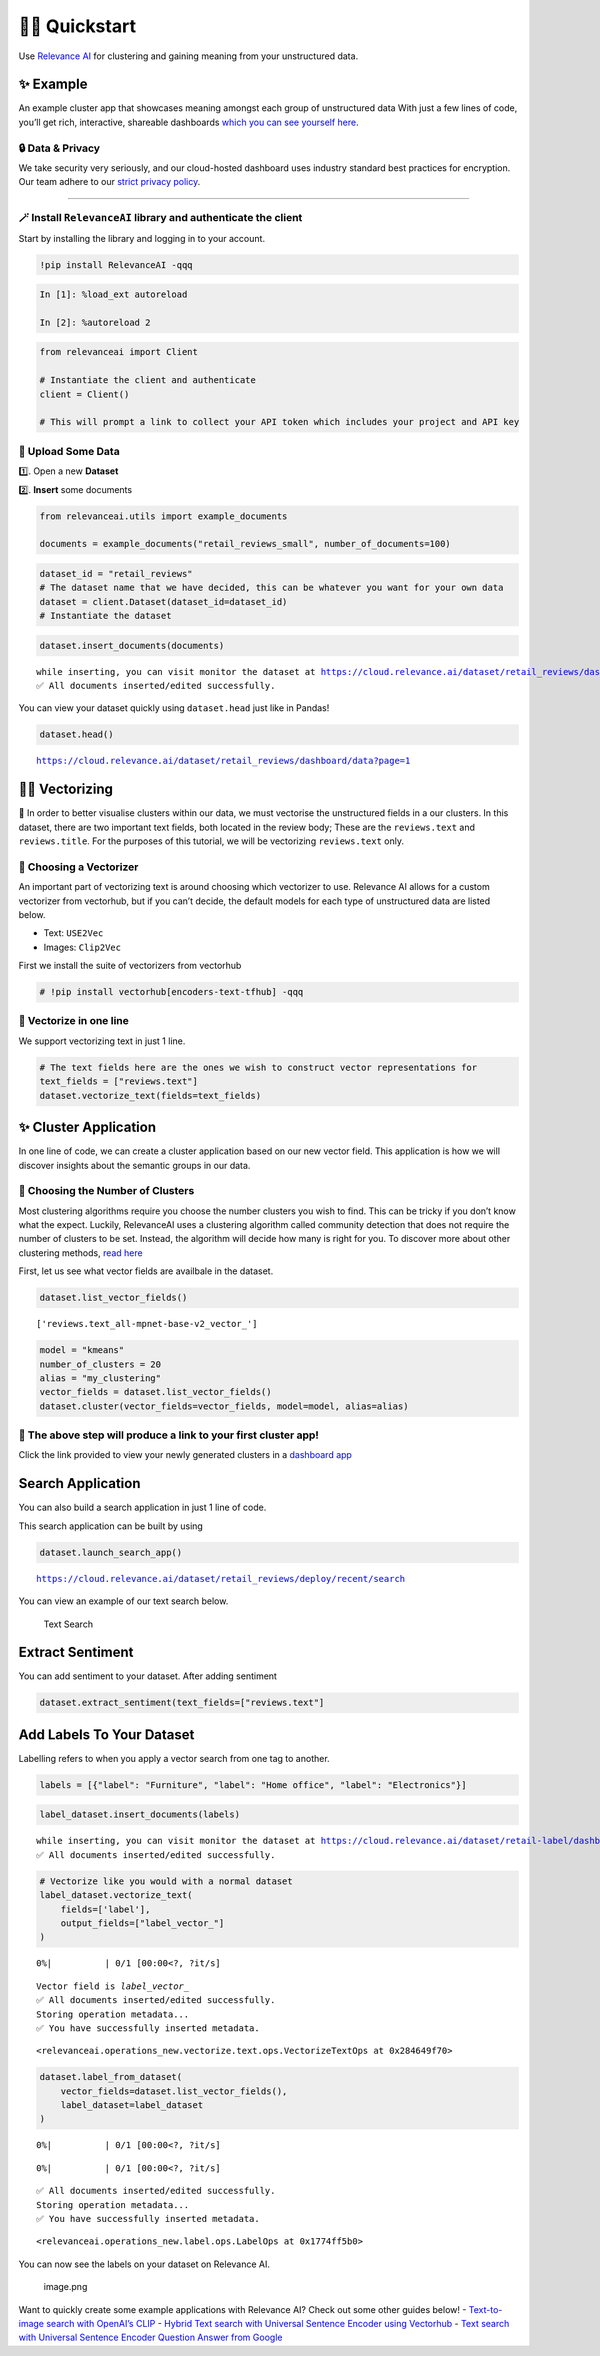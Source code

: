🏃‍♀️ Quickstart
=============

Use `Relevance AI <https://cloud.relevance.ai/>`__ for clustering and
gaining meaning from your unstructured data.

✨ Example
----------

An example cluster app that showcases meaning amongst each group of
unstructured data With just a few lines of code, you’ll get rich,
interactive, shareable dashboards `which you can see yourself
here <https://i.gyazo.com/55a026bfe8e3becf06e7fceed4e146f2.png>`__.
|image1|

.. |image1| image:: https://i.gyazo.com/55a026bfe8e3becf06e7fceed4e146f2.png

🔒 Data & Privacy
~~~~~~~~~~~~~~~~~

We take security very seriously, and our cloud-hosted dashboard uses
industry standard best practices for encryption. Our team adhere to our
`strict privacy policy <https://relevance.ai/data-security-policy/>`__.

--------------

🪄 Install ``RelevanceAI`` library and authenticate the client
~~~~~~~~~~~~~~~~~~~~~~~~~~~~~~~~~~~~~~~~~~~~~~~~~~~~~~~~~~~~~~

Start by installing the library and logging in to your account.

.. code:: ipython3

    !pip install RelevanceAI -qqq

.. code:: ipython3

    In [1]: %load_ext autoreload

    In [2]: %autoreload 2

.. code:: ipython3

    from relevanceai import Client

    # Instantiate the client and authenticate
    client = Client()

    # This will prompt a link to collect your API token which includes your project and API key

📩 Upload Some Data
~~~~~~~~~~~~~~~~~~~

1️⃣. Open a new **Dataset**

2️⃣. **Insert** some documents

.. code:: ipython3

    from relevanceai.utils import example_documents

    documents = example_documents("retail_reviews_small", number_of_documents=100)

.. code:: ipython3

    dataset_id = "retail_reviews"
    # The dataset name that we have decided, this can be whatever you want for your own data
    dataset = client.Dataset(dataset_id=dataset_id)
    # Instantiate the dataset

.. code:: ipython3

    dataset.insert_documents(documents)


.. parsed-literal::

    while inserting, you can visit monitor the dataset at https://cloud.relevance.ai/dataset/retail_reviews/dashboard/monitor/
    ✅ All documents inserted/edited successfully.


You can view your dataset quickly using ``dataset.head`` just like in
Pandas!

.. code:: ipython3

    dataset.head()


.. parsed-literal::

    https://cloud.relevance.ai/dataset/retail_reviews/dashboard/data?page=1




.. raw:: html

    <table border="1" class="dataframe">
      <thead>
        <tr style="text-align: right;">
          <th></th>
          <th>Unnamed: 0</th>
          <th>id</th>
          <th>name</th>
          <th>asins</th>
          <th>brand</th>
          <th>categories</th>
          <th>keys</th>
          <th>manufacturer</th>
          <th>reviews.date</th>
          <th>reviews.dateAdded</th>
          <th>reviews.dateSeen</th>
          <th>reviews.didPurchase</th>
          <th>reviews.doRecommend</th>
          <th>reviews.id</th>
          <th>reviews.numHelpful</th>
          <th>reviews.rating</th>
          <th>reviews.sourceURLs</th>
          <th>reviews.text</th>
          <th>reviews.title</th>
          <th>reviews.userCity</th>
          <th>reviews.userProvince</th>
          <th>reviews.username</th>
          <th>insert_date_</th>
          <th>_id</th>
        </tr>
      </thead>
      <tbody>
        <tr>
          <th>0</th>
          <td>1408</td>
          <td>AVpjEN4jLJeJML43rpUe</td>
          <td>Brand New Amazon Kindle Fire 16gb 7 Ips Display Tablet Wifi 16 Gb Blue,,,</td>
          <td>B018Y225IA</td>
          <td>Amazon</td>
          <td>Computers/Tablets & Networking,Tablets & eBook Readers,Computers & Tablets,Tablets,All Tablets</td>
          <td>841667103143,0841667103143,brandnewamazonkindlefire16gb7ipsdisplaytabletwifi16gbblue/5025500,brandnewamazonkindlefire16gb7ipsdisplaytabletwifi16gbblue/b018y225ia,brandnewamazonkindlefire16gb7ipsdisplaytabletwifi16gbblue/201625338826,brandnewamazonkindlefire16gb7ipsdisplaytabletwifi16gbblue/362123960192,amazon/b018y225ia</td>
          <td>Amazon</td>
          <td>2017-05-18T00:00:00.000Z</td>
          <td>None</td>
          <td>2017-08-27T00:00:00Z,2017-08-09T00:00:00Z,2017-06-07T00:00:00Z,2017-07-08T00:00:00Z,2017-08-06T00:00:00Z,2017-08-19T00:00:00Z</td>
          <td>None</td>
          <td>True</td>
          <td>None</td>
          <td>0</td>
          <td>5</td>
          <td>http://reviews.bestbuy.com/3545/5025500/reviews.htm?format=embedded&page=15,http://reviews.bestbuy.com/3545/5025500/reviews.htm?format=embedded&page=14,http://reviews.bestbuy.com/3545/5025500/reviews.htm?format=embedded&page=3,http://reviews.bestbuy.com/3545/5025500/reviews.htm?format=embedded&page=11</td>
          <td>I bought this for my daughter for Christmas. I could set her as a user and make it safe for her age. I downloaded books and apps with ease. I'm glad that she is loving her Fire.</td>
          <td>Amazon Fire</td>
          <td>None</td>
          <td>None</td>
          <td>Renessa14</td>
          <td>2022-06-07T01:32:23.307Z</td>
          <td>00003142-ef66-39df-a84a-2f652c4c3e1c</td>
        </tr>
        <tr>
          <th>1</th>
          <td>563</td>
          <td>AVphgVaX1cnluZ0-DR74</td>
          <td>Fire Tablet, 7 Display, Wi-Fi, 8 GB - Includes Special Offers, Magenta</td>
          <td>B018Y229OU</td>
          <td>Amazon</td>
          <td>Fire Tablets,Tablets,Computers & Tablets,All Tablets,Electronics, Tech Toys, Movies, Music,Electronics,iPad & Tablets,Android Tablets,Frys</td>
          <td>firetablet7displaywifi8gbincludesspecialoffersmagenta/5025800,841667103105,0841667103105,amazon/b018y229ou,firetablet7displaywifi8gbincludesspecialoffersmagenta/b018y229ou</td>
          <td>Amazon</td>
          <td>2016-04-16T00:00:00.000Z</td>
          <td>2017-05-21T01:18:21Z</td>
          <td>2017-04-30T00:08:00.000Z,2017-06-07T08:18:00.000Z</td>
          <td>None</td>
          <td>True</td>
          <td>None</td>
          <td>1</td>
          <td>5</td>
          <td>http://reviews.bestbuy.com/3545/5025800/reviews.htm?format=embedded&page=767,http://reviews.bestbuy.com/3545/5025800/reviews.htm?format=embedded&page=800</td>
          <td>This was a gift for a senior citizen that is not a fan of computers and technology. After just a few minutes of instruction she picked right up on how much fun she could have with her down loaded games and she also learned how to reach out on the internet for information on subjects that interest her. She is very happy with her gift!</td>
          <td>Great tablet for first time user</td>
          <td>None</td>
          <td>None</td>
          <td>donfield</td>
          <td>2022-06-07T01:32:23.307Z</td>
          <td>00088906-e56b-3507-8300-d9205d0bee23</td>
        </tr>
        <tr>
          <th>2</th>
          <td>313</td>
          <td>AVphgVaX1cnluZ0-DR74</td>
          <td>Fire Tablet, 7 Display, Wi-Fi, 8 GB - Includes Special Offers, Magenta</td>
          <td>B018Y229OU</td>
          <td>Amazon</td>
          <td>Fire Tablets,Tablets,Computers & Tablets,All Tablets,Electronics, Tech Toys, Movies, Music,Electronics,iPad & Tablets,Android Tablets,Frys</td>
          <td>firetablet7displaywifi8gbincludesspecialoffersmagenta/5025800,841667103105,0841667103105,amazon/b018y229ou,firetablet7displaywifi8gbincludesspecialoffersmagenta/b018y229ou</td>
          <td>Amazon</td>
          <td>2016-01-08T00:00:00.000Z</td>
          <td>2017-05-21T02:00:31Z</td>
          <td>2017-04-30T00:14:00.000Z,2017-06-07T08:13:00.000Z</td>
          <td>None</td>
          <td>True</td>
          <td>None</td>
          <td>0</td>
          <td>4</td>
          <td>http://reviews.bestbuy.com/3545/5025800/reviews.htm?format=embedded&page=1049,http://reviews.bestbuy.com/3545/5025800/reviews.htm?format=embedded&page=1083</td>
          <td>NICE TABLET, BUT IT WANTS YOU TO PUT ALL YOUR BILLING INFORMATION IN AND A CREDIT CARD TO DO ALL PURCHASES. IS A HASSLE TO PULL UP PROGRAMS BECAUSE OF THIS. GOOD FOR A CHILD.</td>
          <td>NICE TABLET FOR CHILDREN</td>
          <td>None</td>
          <td>None</td>
          <td>FASTJAKE</td>
          <td>2022-06-07T01:32:23.307Z</td>
          <td>0012542b-3e5a-31e5-9cf3-0100f64666ae</td>
        </tr>
        <tr>
          <th>3</th>
          <td>4752</td>
          <td>AVpfl8cLLJeJML43AE3S</td>
          <td>Amazon Fire Tv,,,\r\nAmazon Fire Tv,,,</td>
          <td>B00L9EPT8O,B01E6AO69U</td>
          <td>Amazon</td>
          <td>Stereos,Remote Controls,Amazon Echo,Audio Docks & Mini Speakers,Amazon Echo Accessories,Kitchen & Dining Features,Speaker Systems,Electronics,TVs Entertainment,Clearance,Smart Hubs & Wireless Routers,Featured Brands,Wireless Speakers,Smart Home & Connected Living,Home Security,Kindle Store,Home Automation,Home, Garage & Office,Home,Voice-Enabled Smart Assistants,Virtual Assistant Speakers,Portable Audio & Headphones,Electronics Features,Amazon Device Accessories,iPod, Audio Player Accessories,Home & Furniture Clearance,Consumer Electronics,Smart Home,Surveillance,Home Improvement,Smart Home & Home Automation Devices,Smart Hubs,Home Safety & Security,Voice Assistants,Alarms & Sensors,Amazon Devices,Audio,Holiday Shop</td>
          <td>echowhite/263039693056,echowhite/152558276095,echowhite/292178880467,echowhite/222588935706,echowhite/253120140398,echowhite/322577436254,echowhite/122597356284,echowhite/132263972952,echowhite/322586415668,echowhite/152626395386,echowhite/272724680159,echowhite/222587602421,echowhite/122474318097,echowhite/5588528,echowhite/112567699636,echowhite/272768463386,echowhite/332175902683,echowhite/311908601694,echowhite/292041139369,echowhite/192239032596,echowhite/272768869474,0841667112862,echowhite/222507973621,echowhite/112391858963,echowhite/291992370210,echowhite/b00l9ept8o,echowhite/112480241614,echowhite/b01e6ao69u,echowhite/322589755316,echowhite/322574315372,echowhite/253051886606,echowhite/382165760287,echowhite/222582493180,echowhite/282581384521,echowhite/112479310908,echowhite/302201691992,echowhite/201761456849,echowhite/amechow2k,echowhite/132262816901,echowhite/282571823011,echowhite/322511136772,841667112862,echowhite/232407174148,echowhite/322441917397,echowhite/amechow,echowhite/332296207643,echowhite/152610914446,echowhite/222578584785,echowhite/162591117080,echowhite/162593787621,echowhite/232407374203,echowhite/162595518416,echowhite/152623638099,amazon/b01e6ao69u</td>
          <td>Amazon</td>
          <td>2016-07-15T00:00:00.000Z</td>
          <td>None</td>
          <td>2017-09-28T00:00:00Z,2017-09-08T00:00:00Z,2017-09-12T00:00:00Z,2017-08-31T00:00:00Z,2017-08-08T00:00:00Z,2017-08-15T00:00:00Z,2017-08-01T00:00:00Z</td>
          <td>None</td>
          <td>True</td>
          <td>None</td>
          <td>0</td>
          <td>5</td>
          <td>http://reviews.bestbuy.com/3545/5588528/reviews.htm?format=embedded&page=775,http://reviews.bestbuy.com/3545/5588528/reviews.htm?format=embedded&page=702,http://reviews.bestbuy.com/3545/5588528/reviews.htm?format=embedded&page=706,http://reviews.bestbuy.com/3545/5588528/reviews.htm?format=embedded&page=676,http://reviews.bestbuy.com/3545/5588528/reviews.htm?format=embedded&page=608,http://reviews.bestbuy.com/3545/5588528/reviews.htm?format=embedded&page=615,http://reviews.bestbuy.com/3545/5588528/reviews.htm?format=embedded&page=600</td>
          <td>Echo is amazing still learning more things,great product</td>
          <td>It's great</td>
          <td>None</td>
          <td>None</td>
          <td>Igotit</td>
          <td>2022-06-07T01:32:23.307Z</td>
          <td>00151c99-bf82-312d-adad-d981019ba47b</td>
        </tr>
        <tr>
          <th>4</th>
          <td>1927</td>
          <td>AVphgVaX1cnluZ0-DR74</td>
          <td>Fire Tablet, 7 Display, Wi-Fi, 8 GB - Includes Special Offers, Magenta</td>
          <td>B018Y229OU</td>
          <td>Amazon</td>
          <td>Fire Tablets,Tablets,Computers & Tablets,All Tablets,Electronics, Tech Toys, Movies, Music,Electronics,iPad & Tablets,Android Tablets,Frys</td>
          <td>firetablet7displaywifi8gbincludesspecialoffersmagenta/5025800,841667103105,0841667103105,amazon/b018y229ou,firetablet7displaywifi8gbincludesspecialoffersmagenta/b018y229ou</td>
          <td>Amazon</td>
          <td>2016-01-22T00:00:00.000Z</td>
          <td>2017-05-21T02:29:02Z</td>
          <td>2017-04-30T00:18:00.000Z,2017-06-07T08:13:00.000Z</td>
          <td>None</td>
          <td>True</td>
          <td>None</td>
          <td>0</td>
          <td>5</td>
          <td>http://reviews.bestbuy.com/3545/5025800/reviews.htm?format=embedded&page=925,http://reviews.bestbuy.com/3545/5025800/reviews.htm?format=embedded&page=959</td>
          <td>Exceeded my expectations would recommend to anyone who wants a good tablet for a good price.</td>
          <td>Well worth it</td>
          <td>None</td>
          <td>None</td>
          <td>Anice183</td>
          <td>2022-06-07T01:32:23.307Z</td>
          <td>0017e388-76b4-3c72-beb4-5e6ceece824e</td>
        </tr>
      </tbody>
    </table>



👨‍🔬 Vectorizing
--------------

💪 In order to better visualise clusters within our data, we must
vectorise the unstructured fields in a our clusters. In this dataset,
there are two important text fields, both located in the review body;
These are the ``reviews.text`` and ``reviews.title``. For the purposes
of this tutorial, we will be vectorizing ``reviews.text`` only.

🤔 Choosing a Vectorizer
~~~~~~~~~~~~~~~~~~~~~~~~

An important part of vectorizing text is around choosing which
vectorizer to use. Relevance AI allows for a custom vectorizer from
vectorhub, but if you can’t decide, the default models for each type of
unstructured data are listed below.

-  Text: ``USE2Vec``
-  Images: ``Clip2Vec``

First we install the suite of vectorizers from vectorhub

.. code:: ipython3

    # !pip install vectorhub[encoders-text-tfhub] -qqq

🤩 Vectorize in one line
~~~~~~~~~~~~~~~~~~~~~~~~

We support vectorizing text in just 1 line.

.. code:: ipython3

    # The text fields here are the ones we wish to construct vector representations for
    text_fields = ["reviews.text"]
    dataset.vectorize_text(fields=text_fields)

✨ Cluster Application
----------------------

In one line of code, we can create a cluster application based on our
new vector field. This application is how we will discover insights
about the semantic groups in our data.

🤔 Choosing the Number of Clusters
~~~~~~~~~~~~~~~~~~~~~~~~~~~~~~~~~~

Most clustering algorithms require you choose the number clusters you
wish to find. This can be tricky if you don’t know what the expect.
Luckily, RelevanceAI uses a clustering algorithm called community
detection that does not require the number of clusters to be set.
Instead, the algorithm will decide how many is right for you. To
discover more about other clustering methods, `read
here <https://relevanceai.readthedocs.io/en/latest/relevanceai.cluster_report.html>`__

First, let us see what vector fields are availbale in the dataset.

.. code:: ipython3

    dataset.list_vector_fields()




.. parsed-literal::

    ['reviews.text_all-mpnet-base-v2_vector_']



.. code:: ipython3

    model = "kmeans"
    number_of_clusters = 20
    alias = "my_clustering"
    vector_fields = dataset.list_vector_fields()
    dataset.cluster(vector_fields=vector_fields, model=model, alias=alias)

🔗 The above step will produce a link to your first cluster app!
~~~~~~~~~~~~~~~~~~~~~~~~~~~~~~~~~~~~~~~~~~~~~~~~~~~~~~~~~~~~~~~~

Click the link provided to view your newly generated clusters in a
`dashboard
app <https://cloud.relevance.ai/dataset/retail_reviews/deploy/cluster/59066979f4876d91beea/QVdEaHJuOEJ5Qy1VVnVsVDhndjM6eG9HaVg2RGtTTUdWNXFFQjNhZUg0QQ/LZpGq38B8_iiYmskWDEn/us-east-1/>`__
|image1|

.. |image1| image:: https://i.gyazo.com/55a026bfe8e3becf06e7fceed4e146f2.png

Search Application
------------------

You can also build a search application in just 1 line of code.

This search application can be built by using

.. code:: ipython3

    dataset.launch_search_app()


.. parsed-literal::

    https://cloud.relevance.ai/dataset/retail_reviews/deploy/recent/search


You can view an example of our text search below.

.. figure:: text-search-gif.gif
   :alt: Text Search

   Text Search

Extract Sentiment
-----------------

You can add sentiment to your dataset. After adding sentiment

.. code:: ipython3

    dataset.extract_sentiment(text_fields=["reviews.text"]

Add Labels To Your Dataset
--------------------------

Labelling refers to when you apply a vector search from one tag to
another.

.. code:: ipython3

    labels = [{"label": "Furniture", "label": "Home office", "label": "Electronics"}]

.. code:: ipython3

    label_dataset.insert_documents(labels)


.. parsed-literal::

    while inserting, you can visit monitor the dataset at https://cloud.relevance.ai/dataset/retail-label/dashboard/monitor/
    ✅ All documents inserted/edited successfully.


.. code:: ipython3

    # Vectorize like you would with a normal dataset
    label_dataset.vectorize_text(
        fields=['label'],
        output_fields=["label_vector_"]
    )



.. parsed-literal::

      0%|          | 0/1 [00:00<?, ?it/s]


.. parsed-literal::

    Vector field is `label_vector_`
    ✅ All documents inserted/edited successfully.
    Storing operation metadata...
    ✅ You have successfully inserted metadata.




.. parsed-literal::

    <relevanceai.operations_new.vectorize.text.ops.VectorizeTextOps at 0x284649f70>



.. code:: ipython3

    dataset.label_from_dataset(
        vector_fields=dataset.list_vector_fields(),
        label_dataset=label_dataset
    )



.. parsed-literal::

      0%|          | 0/1 [00:00<?, ?it/s]



.. parsed-literal::

      0%|          | 0/1 [00:00<?, ?it/s]


.. parsed-literal::

    ✅ All documents inserted/edited successfully.
    Storing operation metadata...
    ✅ You have successfully inserted metadata.




.. parsed-literal::

    <relevanceai.operations_new.label.ops.LabelOps at 0x1774ff5b0>



You can now see the labels on your dataset on Relevance AI.

.. figure:: attachment:image.png
   :alt: image.png

   image.png

Want to quickly create some example applications with Relevance AI?
Check out some other guides below! - `Text-to-image search with OpenAI’s
CLIP <https://docs.relevance.ai/docs/quickstart-text-to-image-search>`__
- `Hybrid Text search with Universal Sentence Encoder using
Vectorhub <https://docs.relevance.ai/docs/quickstart-text-search>`__ -
`Text search with Universal Sentence Encoder Question Answer from
Google <https://docs.relevance.ai/docs/quickstart-question-answering>`__
